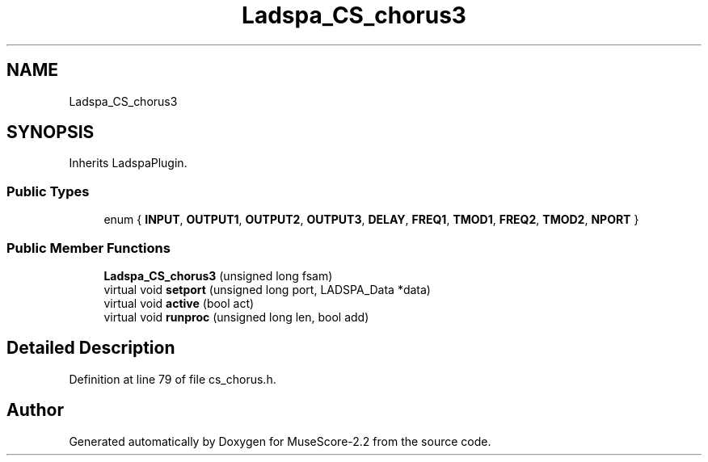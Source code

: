.TH "Ladspa_CS_chorus3" 3 "Mon Jun 5 2017" "MuseScore-2.2" \" -*- nroff -*-
.ad l
.nh
.SH NAME
Ladspa_CS_chorus3
.SH SYNOPSIS
.br
.PP
.PP
Inherits LadspaPlugin\&.
.SS "Public Types"

.in +1c
.ti -1c
.RI "enum { \fBINPUT\fP, \fBOUTPUT1\fP, \fBOUTPUT2\fP, \fBOUTPUT3\fP, \fBDELAY\fP, \fBFREQ1\fP, \fBTMOD1\fP, \fBFREQ2\fP, \fBTMOD2\fP, \fBNPORT\fP }"
.br
.in -1c
.SS "Public Member Functions"

.in +1c
.ti -1c
.RI "\fBLadspa_CS_chorus3\fP (unsigned long fsam)"
.br
.ti -1c
.RI "virtual void \fBsetport\fP (unsigned long port, LADSPA_Data *data)"
.br
.ti -1c
.RI "virtual void \fBactive\fP (bool act)"
.br
.ti -1c
.RI "virtual void \fBrunproc\fP (unsigned long len, bool add)"
.br
.in -1c
.SH "Detailed Description"
.PP 
Definition at line 79 of file cs_chorus\&.h\&.

.SH "Author"
.PP 
Generated automatically by Doxygen for MuseScore-2\&.2 from the source code\&.
